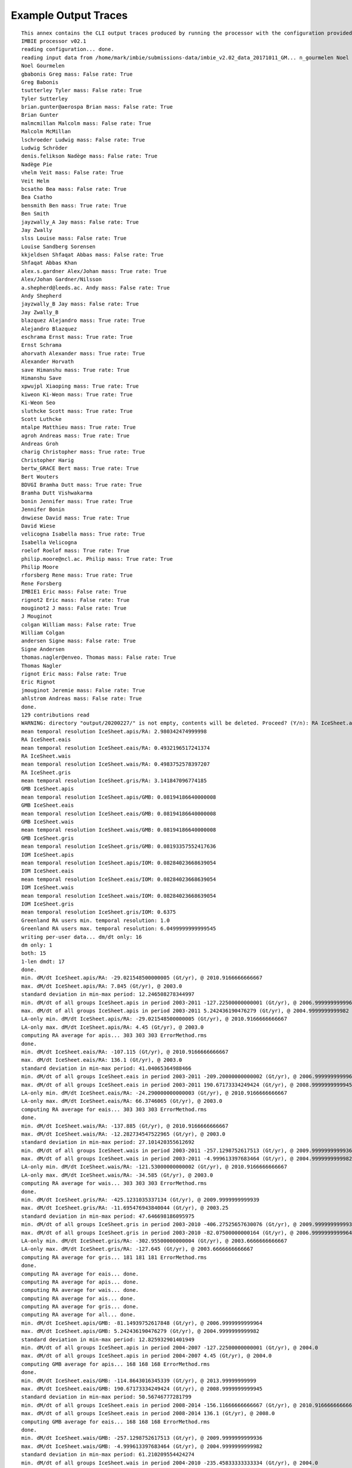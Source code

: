 Example Output Traces
=====================
::

    This annex contains the CLI output traces produced by running the processor with the configuration provided in Annex B.::
    IMBIE processor v02.1
    reading configuration... done.
    reading input data from /home/mark/imbie/submissions-data/imbie_v2.02_data_20171011_GM... n_gourmelen Noel mass: False rate: True
    Noel Gourmelen
    gbabonis Greg mass: False rate: True
    Greg Babonis
    tsutterley Tyler mass: False rate: True
    Tyler Sutterley
    brian.gunter@aerospa Brian mass: False rate: True
    Brian Gunter
    malmcmillan Malcolm mass: False rate: True
    Malcolm McMillan
    lschroeder Ludwig mass: False rate: True
    Ludwig Schröder
    denis.felikson Nadège mass: False rate: True
    Nadège Pie
    vhelm Veit mass: False rate: True
    Veit Helm
    bcsatho Bea mass: False rate: True
    Bea Csatho
    bensmith Ben mass: True rate: True
    Ben Smith
    jayzwally_A Jay mass: False rate: True
    Jay Zwally
    slss Louise mass: False rate: True
    Louise Sandberg Sorensen
    kkjeldsen Shfaqat Abbas mass: False rate: True
    Shfaqat Abbas Khan
    alex.s.gardner Alex/Johan mass: True rate: True
    Alex/Johan Gardner/Nilsson
    a.shepherd@leeds.ac. Andy mass: False rate: True
    Andy Shepherd
    jayzwally_B Jay mass: False rate: True
    Jay Zwally_B
    blazquez Alejandro mass: True rate: True
    Alejandro Blazquez
    eschrama Ernst mass: True rate: True
    Ernst Schrama
    ahorvath Alexander mass: True rate: True
    Alexander Horvath
    save Himanshu mass: True rate: True
    Himanshu Save
    xpwujpl Xiaoping mass: True rate: True
    kiweon Ki-Weon mass: True rate: True
    Ki-Weon Seo
    sluthcke Scott mass: True rate: True    
    Scott Luthcke
    mtalpe Matthieu mass: True rate: True
    agroh Andreas mass: True rate: True
    Andreas Groh
    charig Christopher mass: True rate: True
    Christopher Harig
    bertw_GRACE Bert mass: True rate: True
    Bert Wouters
    BDVGI Bramha Dutt mass: True rate: True
    Bramha Dutt Vishwakarma
    bonin Jennifer mass: True rate: True
    Jennifer Bonin
    dnwiese David mass: True rate: True
    David Wiese
    velicogna Isabella mass: True rate: True
    Isabella Velicogna
    roelof Roelof mass: True rate: True
    philip.moore@ncl.ac. Philip mass: True rate: True
    Philip Moore
    rforsberg Rene mass: True rate: True
    Rene Forsberg
    IMBIE1 Eric mass: False rate: True
    rignot2 Eric mass: False rate: True
    mouginot2 J mass: False rate: True
    J Mouginot
    colgan William mass: False rate: True
    William Colgan
    andersen Signe mass: False rate: True
    Signe Andersen
    thomas.nagler@enveo. Thomas mass: False rate: True
    Thomas Nagler
    rignot Eric mass: False rate: True
    Eric Rignot
    jmouginot Jeremie mass: False rate: True
    ahlstrom Andreas mass: False rate: True
    done.
    129 contributions read
    WARNING: directory "output/20200227/" is not empty, contents will be deleted. Proceed? (Y/n): RA IceSheet.apis
    mean temporal resolution IceSheet.apis/RA: 2.980342474999998
    RA IceSheet.eais
    mean temporal resolution IceSheet.eais/RA: 0.4932196517241374
    RA IceSheet.wais
    mean temporal resolution IceSheet.wais/RA: 0.4983752578397207
    RA IceSheet.gris
    mean temporal resolution IceSheet.gris/RA: 3.141847096774185
    GMB IceSheet.apis
    mean temporal resolution IceSheet.apis/GMB: 0.08194186640000008
    GMB IceSheet.eais
    mean temporal resolution IceSheet.eais/GMB: 0.08194186640000008
    GMB IceSheet.wais
    mean temporal resolution IceSheet.wais/GMB: 0.08194186640000008
    GMB IceSheet.gris
    mean temporal resolution IceSheet.gris/GMB: 0.08193357552417636
    IOM IceSheet.apis
    mean temporal resolution IceSheet.apis/IOM: 0.08284023668639054
    IOM IceSheet.eais
    mean temporal resolution IceSheet.eais/IOM: 0.08284023668639054
    IOM IceSheet.wais
    mean temporal resolution IceSheet.wais/IOM: 0.08284023668639054
    IOM IceSheet.gris
    mean temporal resolution IceSheet.gris/IOM: 0.6375
    Greenland RA users min. temporal resolution: 1.0
    Greenland RA users max. temporal resolution: 6.0499999999999545
    writing per-user data... dm/dt only: 16
    dm only: 1
    both: 15
    1-len dmdt: 17
    done.
    min. dM/dt IceSheet.apis/RA: -29.021548500000005 (Gt/yr), @ 2010.9166666666667
    max. dM/dt IceSheet.apis/RA: 7.845 (Gt/yr), @ 2003.0
    standard deviation in min-max period: 12.246508278344997
    min. dM/dt of all groups IceSheet.apis in period 2003-2011 -127.22500000000001 (Gt/yr), @ 2006.9999999999964
    max. dM/dt of all groups IceSheet.apis in period 2003-2011 5.242436190476279 (Gt/yr), @ 2004.9999999999982
    LA-only min. dM/dt IceSheet.apis/RA: -29.021548500000005 (Gt/yr), @ 2010.9166666666667
    LA-only max. dM/dt IceSheet.apis/RA: 4.45 (Gt/yr), @ 2003.0
    computing RA average for apis... 303 303 303 ErrorMethod.rms
    done.
    min. dM/dt IceSheet.eais/RA: -107.115 (Gt/yr), @ 2010.9166666666667
    max. dM/dt IceSheet.eais/RA: 136.1 (Gt/yr), @ 2003.0
    standard deviation in min-max period: 41.04065364988466
    min. dM/dt of all groups IceSheet.eais in period 2003-2011 -209.20000000000002 (Gt/yr), @ 2006.9999999999964
    max. dM/dt of all groups IceSheet.eais in period 2003-2011 190.67173334249424 (Gt/yr), @ 2008.9999999999945
    LA-only min. dM/dt IceSheet.eais/RA: -24.290000000000003 (Gt/yr), @ 2010.9166666666667
    LA-only max. dM/dt IceSheet.eais/RA: 66.3746065 (Gt/yr), @ 2003.0
    computing RA average for eais... 303 303 303 ErrorMethod.rms
    done.
    min. dM/dt IceSheet.wais/RA: -137.885 (Gt/yr), @ 2010.9166666666667
    max. dM/dt IceSheet.wais/RA: -12.282734547522965 (Gt/yr), @ 2003.0
    standard deviation in min-max period: 27.101420355612692
    min. dM/dt of all groups IceSheet.wais in period 2003-2011 -257.1298752617513 (Gt/yr), @ 2009.9999999999936
    max. dM/dt of all groups IceSheet.wais in period 2003-2011 -4.999613397683464 (Gt/yr), @ 2004.9999999999982
    LA-only min. dM/dt IceSheet.wais/RA: -121.53000000000002 (Gt/yr), @ 2010.9166666666667
    LA-only max. dM/dt IceSheet.wais/RA: -34.585 (Gt/yr), @ 2003.0
    computing RA average for wais... 303 303 303 ErrorMethod.rms
    done.
    min. dM/dt IceSheet.gris/RA: -425.1231035337134 (Gt/yr), @ 2009.9999999999939
    max. dM/dt IceSheet.gris/RA: -11.695476943840044 (Gt/yr), @ 2003.25
    standard deviation in min-max period: 47.646698186095975
    min. dM/dt of all groups IceSheet.gris in period 2003-2010 -406.27525657630076 (Gt/yr), @ 2009.9999999999936
    max. dM/dt of all groups IceSheet.gris in period 2003-2010 -82.07500000000164 (Gt/yr), @ 2006.9999999999964
    LA-only min. dM/dt IceSheet.gris/RA: -302.95500000000004 (Gt/yr), @ 2003.6666666666667
    LA-only max. dM/dt IceSheet.gris/RA: -127.645 (Gt/yr), @ 2003.6666666666667
    computing RA average for gris... 181 181 181 ErrorMethod.rms
    done.
    computing RA average for eais... done.
    computing RA average for apis... done.
    computing RA average for wais... done.
    computing RA average for ais... done.
    computing RA average for gris... done.
    computing RA average for all... done.
    min. dM/dt IceSheet.apis/GMB: -81.14939752617848 (Gt/yr), @ 2006.9999999999964
    max. dM/dt IceSheet.apis/GMB: 5.242436190476279 (Gt/yr), @ 2004.9999999999982
    standard deviation in min-max period: 12.825932901401949
    min. dM/dt of all groups IceSheet.apis in period 2004-2007 -127.22500000000001 (Gt/yr), @ 2004.0
    max. dM/dt of all groups IceSheet.apis in period 2004-2007 4.45 (Gt/yr), @ 2004.0
    computing GMB average for apis... 168 168 168 ErrorMethod.rms
    done.
    min. dM/dt IceSheet.eais/GMB: -114.8643016345339 (Gt/yr), @ 2013.99999999999
    max. dM/dt IceSheet.eais/GMB: 190.67173334249424 (Gt/yr), @ 2008.9999999999945
    standard deviation in min-max period: 50.56746777281799
    min. dM/dt of all groups IceSheet.eais in period 2008-2014 -156.11666666666667 (Gt/yr), @ 2010.9166666666667
    max. dM/dt of all groups IceSheet.eais in period 2008-2014 136.1 (Gt/yr), @ 2008.0
    computing GMB average for eais... 168 168 168 ErrorMethod.rms
    done.
    min. dM/dt IceSheet.wais/GMB: -257.1298752617513 (Gt/yr), @ 2009.9999999999936
    max. dM/dt IceSheet.wais/GMB: -4.999613397683464 (Gt/yr), @ 2004.9999999999982
    standard deviation in min-max period: 61.210209554424274
    min. dM/dt of all groups IceSheet.wais in period 2004-2010 -235.45833333333334 (Gt/yr), @ 2004.0
    max. dM/dt of all groups IceSheet.wais in period 2004-2010 -21.45 (Gt/yr), @ 2004.0
    computing GMB average for wais... 168 168 168 ErrorMethod.rms
    done.
    min. dM/dt IceSheet.gris/GMB: -444.97044355210596 (Gt/yr), @ 2010.9999999999927
    max. dM/dt IceSheet.gris/GMB: -103.59655854061596 (Gt/yr), @ 2013.99999999999
    standard deviation in min-max period: 81.25148905360362
    min. dM/dt of all groups IceSheet.gris in period 2010-2014 -425.1231035337134 (Gt/yr), @ 2010.0
    max. dM/dt of all groups IceSheet.gris in period 2010-2014 -84.5919663848283 (Gt/yr), @ 2010.0
    computing GMB average for gris... 168 168 168 ErrorMethod.rms
    done.
    computing GMB average for eais... done.
    computing GMB average for apis... done.
    computing GMB average for wais... done.
    computing GMB average for ais... done.
    computing GMB average for gris... done.
    computing GMB average for all... done.
    min. dM/dt IceSheet.apis/IOM: -127.22500000000001 (Gt/yr), @ 2006.9999999999955
    max. dM/dt IceSheet.apis/IOM: -28.274999999999995 (Gt/yr), @ 2009.9999999999927
    standard deviation in min-max period: 37.47253994593909
    min. dM/dt of all groups IceSheet.apis in period 2006-2010 -59.94786134831626 (Gt/yr), @ 2006.0
    max. dM/dt of all groups IceSheet.apis in period 2006-2010 4.45 (Gt/yr), @ 2006.0
    computing IOM average for apis... done.
    min. dM/dt IceSheet.eais/IOM: -209.20000000000002 (Gt/yr), @ 2006.9999999999955
    max. dM/dt IceSheet.eais/IOM: 127.86666666666666 (Gt/yr), @ 2008.9999999999936
    standard deviation in min-max period: 75.51979797201574
    min. dM/dt of all groups IceSheet.eais in period 2006-2009 -69.70067442319916 (Gt/yr), @ 2006.0
    max. dM/dt of all groups IceSheet.eais in period 2006-2009 190.67173334249424 (Gt/yr), @ 2006.0
    computing IOM average for eais... done.
    min. dM/dt IceSheet.wais/IOM: -258.9916666666667 (Gt/yr), @ 2012.99999999999
    max. dM/dt IceSheet.wais/IOM: -21.45 (Gt/yr), @ 2004.9999999999973
    standard deviation in min-max period: 67.19364192607256
    min. dM/dt of all groups IceSheet.wais in period 2004-2013 -257.1298752617513 (Gt/yr), @ 2010.9166666666667
    max. dM/dt of all groups IceSheet.wais in period 2004-2013 -4.999613397683464 (Gt/yr), @ 2004.0
    computing IOM average for wais... done.
    min. dM/dt IceSheet.gris/IOM: -417.1 (Gt/yr), @ 2009.995
    max. dM/dt IceSheet.gris/IOM: 147.1 (Gt/yr), @ 2007.995
    standard deviation in min-max period: 38.304778175789004
    min. dM/dt of all groups IceSheet.gris in period 2007-2010 -406.27525657630076 (Gt/yr), @ 2009.9999999999939
    max. dM/dt of all groups IceSheet.gris in period 2007-2010 -127.645 (Gt/yr), @ 2007.0
    computing IOM average for gris... 325 325 325 ErrorMethod.rms
    done.
    computing IOM average for eais... done.
    computing IOM average for apis... done.
    computing IOM average for wais... done.
    computing IOM average for ais... done.
    computing IOM average for gris... done.
    computing IOM average for all... done.
    computing inter-group average for apis... 303 303 303 ErrorMethod.max_error
    done.
    computing inter-group average for eais... 303 303 303 ErrorMethod.max_error
    done.
    computing inter-group average for wais... 303 303 303 ErrorMethod.max_error
    done.
    computing inter-group average for gris... 325 325 325 ErrorMethod.max_error
    done.
    computing inter-group average for eais... done.
    computing inter-group average for apis... done.
    computing inter-group average for wais... done.
    computing inter-group average for ais... done.
    computing inter-group average for gris... done.
    computing inter-group average for all... done.
    RA <imbie2.model.series.rate_series.WorkingMassRateDataSeries object at 0x7f73ea5c6828>
    GMB <imbie2.model.series.rate_series.WorkingMassRateDataSeries object at 0x7f73ea5c6c18>
    IOM <imbie2.model.series.rate_series.WorkingMassRateDataSeries object at 0x7f73ea5c6cc0>
    group discharge: 3 3
    1992-1997 1997-2002 2002-2007 2007-2012 2012-2017 2005-2015 1992-2011 1992-2018
    Total -26.1±27.7 -44.0±35.5 -174.4±30.1 -274.9±28.0 -244.0±28.3 -254.6±20.0 -118.6±15.6 -150.1±13.2
    SMB 25.6±35.2 -14.7±36.0 -78.0±36.1 -193.2±37.0 -138.8±38.3 -162.4±26.1 -56.9±18.4 -75.5±16.2
    Dynam -51.7±44.8 -29.3±50.5 -96.4±47.0 -81.6±46.4 -105.2±47.6 -92.2±32.9 -61.6±24.1 -74.5±20.9
    RA
    contributions max mean min stdev
    year
    1992 0 NaN NaN NaN NaN
    1993 0 NaN NaN NaN NaN
    1994 0 NaN NaN NaN NaN
    1995 0 NaN NaN NaN NaN
    1996 0 NaN NaN NaN NaN
    1997 0 NaN NaN NaN NaN
    1998 0 NaN NaN NaN NaN
    1999 0 NaN NaN NaN NaN
    2000 0 NaN NaN NaN NaN
    2001 0 NaN NaN NaN NaN
    2002 0 NaN NaN NaN NaN
    2003 6 -127.645000 -195.921780 -248.227862 45.168773
    2004 6 -127.645000 -196.841010 -248.227862 45.323818
    2005 6 -127.645000 -203.582975 -248.227862 45.919221
    2006 6 -127.645000 -211.658650 -248.227862 39.590500
    2007 6 -127.645000 -215.873771 -257.950000 43.374648
    2008 6 -127.645000 -216.302903 -263.472321 44.411567
    2009 6 -127.645000 -222.377456 -299.919643 52.248968
    2010 2 -302.955000 -311.377500 -319.800000 8.422500
    2011 6 -261.000000 -306.663384 -360.539739 29.939363
    2012 6 -261.000000 -314.036687 -376.475798 35.598547
    2013 5 -93.358757 -241.821789 -302.955000 76.221027
    2014 4 -150.064385 -240.714893 -292.920500 54.046747
    2015 2 -179.961393 -220.480696 -261.000000 40.519304
    2016 1 -183.014467 -183.014467 -183.014467 0.000000
    2017 1 -11.695477 -11.695477 -11.695477 0.000000
    2018 0 NaN NaN NaN NaN
    GMB
    contributions max mean min stdev
    year
    1992 0 NaN NaN NaN NaN
    1993 0 NaN NaN NaN NaN
    1994 0 NaN NaN NaN NaN
    1995 0 NaN NaN NaN NaN
    1996 0 NaN NaN NaN NaN
    1997 0 NaN NaN NaN NaN
    1998 0 NaN NaN NaN NaN
    1999 0 NaN NaN NaN NaN
    2000 0 NaN NaN NaN NaN
    2001 0 NaN NaN NaN NaN
    2002 1 -103.596559 -103.596559 -103.596559 0.000000
    2003 14 -113.150981 -195.591198 -261.016088 43.025562
    2004 14 -143.412901 -194.958455 -249.935524 34.006094
    2005 14 -152.786547 -191.947769 -233.941022 25.151303
    2006 14 -180.241742 -215.802052 -240.444704 20.608799
    2007 14 -185.642885 -225.803519 -259.957576 23.511295
    2008 14 -172.016233 -225.192996 -272.477633 29.955991
    2009 14 -203.902699 -262.027219 -333.487277 33.789339
    2010 14 -266.185552 -340.442001 -407.849373 39.500825
    2011 14 -283.729104 -373.016625 -433.700431 43.769050
    2012 14 -245.126262 -307.781227 -357.234155 36.170653
    2013 14 -154.699468 -193.793504 -230.735734 23.309230
    2014 14 -117.771669 -153.041641 -206.884166 25.754963
    2015 14 -117.771669 -152.422846 -206.884166 25.337016
    2016 1 -165.654984 -165.654984 -165.654984 0.000000
    2017 0 NaN NaN NaN NaN
    2018 0 NaN NaN NaN NaN
    IOM
    contributions max mean min stdev
    year
    1992 1 58.573333 58.573333 58.573333 0.000000
    1993 1 -75.685714 -75.685714 -75.685714 0.000000
    1994 1 -89.614286 -89.614286 -89.614286 0.000000
    1995 2 -65.482500 -93.591250 -121.700000 28.108750
    1996 2 127.000000 99.568333 72.136667 27.431667
    1997 2 57.285000 16.099643 -25.085714 41.185357
    1998 2 -53.301667 -120.507976 -187.714286 67.206310
    1999 2 -5.940000 -19.377143 -32.814286 13.437143
    2000 2 -23.050000 -36.725000 -50.400000 13.675000
    2001 2 -14.050000 -43.546429 -73.042857 29.496429
    2002 2 -53.170000 -120.156429 -187.142857 66.986429
    2003 2 -92.070000 -150.427857 -208.785714 58.357857
    2004 2 -115.066667 -163.911905 -212.757143 48.845238
    2005 2 -132.936667 -171.618333 -210.300000 38.681667
    2006 2 -236.613333 -253.728095 -270.842857 17.114762
    2007 3 -261.009500 -284.265865 -298.516667 16.583567
    2008 3 -232.263333 -246.069778 -263.546000 13.032057
    2009 3 -240.963333 -269.329040 -300.314286 24.300622
    2010 2 -337.106667 -368.089048 -399.071429 30.982381
    2011 2 -342.726667 -371.341905 -399.957143 28.615238
    2012 2 -378.657143 -380.300238 -381.943333 1.643095
    2013 2 -161.028571 -205.868036 -250.707500 44.839464
    2014 1 -242.514286 -242.514286 -242.514286 0.000000
    2015 1 -269.785714 -269.785714 -269.785714 0.000000
    2016 1 -292.457143 -292.457143 -292.457143 0.000000
    2017 1 -159.914286 -159.914286 -159.914286 0.000000
    2018 1 -143.800000 -143.800000 -143.800000 0.000000
    ALL
    contributions max mean min stdev
    year
    1992 1 58.573333 58.573333 58.573333 0.000000
    1993 1 -75.685714 -75.685714 -75.685714 0.000000
    1994 1 -89.614286 -89.614286 -89.614286 0.000000
    1995 2 -65.482500 -93.591250 -121.700000 28.108750
    1996 2 127.000000 99.568333 72.136667 27.431667
    1997 2 57.285000 16.099643 -25.085714 41.185357
    1998 2 -53.301667 -120.507976 -187.714286 67.206310
    1999 2 -5.940000 -19.377143 -32.814286 13.437143
    2000 2 -23.050000 -36.725000 -50.400000 13.675000
    2001 2 -14.050000 -43.546429 -73.042857 29.496429
    2002 3 -53.170000 -114.636472 -187.142857 55.248477
    2003 22 -92.070000 -191.575599 -261.016088 47.046753
    2004 22 -115.066667 -192.649465 -249.935524 39.953813
    2005 22 -127.645000 -193.272876 -248.227862 34.443917
    2006 22 -127.645000 -218.119856 -270.842857 29.231039
    2007 23 -127.645000 -230.838673 -298.516667 36.184408
    2008 23 -127.645000 -225.596900 -272.477633 34.061873
    2009 23 -127.645000 -252.636214 -333.487277 42.579613
    2010 18 -266.185552 -340.284506 -407.849373 38.818572
    2011 22 -261.000000 -354.768039 -433.700431 49.050974
    2012 22 -245.126262 -316.079899 -381.943333 39.979011
    2013 21 -93.358757 -206.378766 -302.955000 48.390705
    2014 19 -117.771669 -176.208254 -292.920500 51.054801
    2015 17 -117.771669 -167.333350 -269.785714 43.065901
    2016 3 -165.654984 -213.708865 -292.457143 56.132619
    2017 2 -11.695477 -85.804881 -159.914286 74.109404
    2018 1 -143.800000 -143.800000 -143.800000 0.000000
    greenland xgroup common: 2003.0 2016.5
    greenland xgroup stdev range: 52.166054733285286 72.95512443392295
    Greenland/RA common period: None - None
    Greenland/RA stdev in x-group common: 64.76564125369147
    Greenland/RA common range: -310.243005190822 -11.695476943840044
    Greenland/RA common stdev: 72.46378055520245
    LA common period: 2003.6666666666667 2009.8333333333335
    LA common range: -248.227862 -127.645
    Greenland/GMB common period: 2003.0 - 2015.1666666666667
    Greenland/GMB stdev in x-group common: 75.2267072837361
    Greenland/GMB common range: -380.5666722074082 -150.49210582665214
    Greenland/GMB common stdev: 67.67966749022693
    groups 2003.00-2015.17 range: -414.87637362637366 -127.39763001974983
    xgroup 2003.00-2015.17 range: -346.2735795024747 -153.3446278842826
    Greenland/IOM common period: 2007.995 - 2009.995
    Greenland/IOM stdev in x-group common: 82.0530557777232
    Greenland/IOM common range: -302.9498715317282 -246.14034004617912
    Greenland/IOM common stdev: 12.106010437953017
    groups 2007.99-2009.99 range: -329.09510945653824 -210.72051151708357
    xgroup 2007.99-2009.99 range: -272.06225185773883 -223.94892509061233
    51 51 51 ErrorMethod.rss
    writing table: output/20200227/mean_errors.html
    writing table: output/20200227/zwally_basins.html
    writing table: output/20200227/rignot_basins.html
    eais 1992.2-2017.4 (25.2)
    apis 1992.2-2017.4 (25.2)
    wais 1992.2-2017.4 (25.2)
    ais 1992.2-2017.4 (25.2)
    gris 1992.0-2019.0 (27.0)
    all 1992.2-2017.4 (25.2)
    writing table: output/20200227/region_window_averages.html
    writing table: output/20200227/region_window_averages_ais.html
    writing table: output/20200227/region_group_window_averages.html
    writing table: output/20200227/region_group_window_averages_ais.html
    51 51 51 ErrorMethod.rss
    writing table: output/20200227/time_coverage_RA.html
    writing table: output/20200227/time_coverage_GMB.html
    writing table: output/20200227/time_coverage_IOM.html
    saving plot: output/20200227/discharge_scatter_plot.eps
    saving plot: output/20200227/discharge_plot.eps
    saving plot: output/20200227/imbie_smb_dynamics.eps
    saving plot: output/20200227/ais_four_panel_plot.eps
    saving plot: output/20200227/stacked_coverage.eps
    saving plot: output/20200227/stacked_coverage_ais_only.eps
    saving plot: output/20200227/stacked_coverage_gris_only.eps
    saving plot: output/20200227/windows_comparison.eps
    saving plot: output/20200227/windows_comparison_apis.eps
    saving plot: output/20200227/windows_comparison_eais.eps
    saving plot: output/20200227/windows_comparison_wais.eps
    saving plot: output/20200227/windows_comparison_gris.eps
    apis
    year dmdt dmdt_sig1
    1992.50,-7.44,8.05
    1993.50,-7.44,8.05
    1994.50,-7.44,8.05
    1995.50,-4.21,7.91
    1996.50,-0.33,7.74
    1997.50,2.90,7.62
    1998.50,2.90,7.62
    1999.50,2.90,7.62
    2000.50,2.90,7.62
    2001.50,2.90,7.62
    2002.50,-11.98,36.04
    2003.50,-22.87,26.90
    2004.50,-18.26,23.46
    2005.50,-17.97,22.85
    2006.50,-20.38,23.43
    2007.50,-45.67,50.40
    2008.50,-25.67,23.09
    2009.50,-30.75,40.11
    2010.50,-12.47,23.30
    2011.50,-21.59,38.02
    2012.50,-24.59,40.48
    2013.50,-22.79,38.14
    2014.50,-17.63,32.28
    2015.50,-16.79,28.07
    2016.50,-12.53,15.69
    wais
    year dmdt dmdt_sig1
    1992.50,-31.11,26.41
    1993.50,-31.11,26.41
    1994.50,-32.38,26.41
    1995.50,-31.81,26.19
    1996.50,-32.49,25.95
    1997.50,-32.65,25.77
    1998.50,-32.73,25.77
    1999.50,-34.52,25.77
    2000.50,-33.87,25.77
    2001.50,-33.75,25.77
    2002.50,-54.93,38.47
    2003.50,-64.03,38.07
    2004.50,-73.08,37.53
    2005.50,-53.72,38.73
    2006.50,-74.23,37.31
    2007.50,-90.31,36.59
    2008.50,-104.19,36.48
    2009.50,-138.81,70.72
    2010.50,-174.17,57.17
    2011.50,-156.77,38.05
    2012.50,-148.01,38.97
    2013.50,-174.94,55.86
    2014.50,-152.57,41.39
    2015.50,-158.27,42.08
    2016.50,-133.62,50.78
    eais
    year dmdt dmdt_sig1
    1992.50,-35.67,42.60
    1993.50,-35.67,42.60
    1994.50,-32.96,42.60
    1995.50,-14.01,42.36
    1996.50,10.46,42.08
    1997.50,32.44,41.89
    1998.50,33.34,41.89
    1999.50,34.57,41.89
    2000.50,34.84,41.89
    2001.50,35.42,41.89
    2002.50,19.61,49.62
    2003.50,-0.65,59.73
    2004.50,15.03,59.39
    2005.50,9.09,57.82
    2006.50,-4.37,64.02
    2007.50,-43.86,106.48
    2008.50,-6.66,88.60
    2009.50,69.53,57.69
    2010.50,-6.19,74.23
    2011.50,21.00,66.55
    2012.50,-7.68,80.72
    2013.50,-19.38,59.32
    2014.50,-71.90,59.91
    2015.50,-50.40,60.72
    20.54,71.23
    saving plot: output/20200227/annual_dmdt_bars_apis_wais_eais.eps
    apis
    year dmdt dmdt_sig1
    1992.50,-7.44,8.05
    1993.50,-7.44,8.05
    1994.50,-7.44,8.05
    1995.50,-4.21,7.91
    1996.50,-0.33,7.74
    1997.50,2.90,7.62
    1998.50,2.90,7.62
    1999.50,2.90,7.62
    2000.50,2.90,7.62
    2001.50,2.90,7.62
    2002.50,-11.98,36.04
    2003.50,-22.87,26.90
    2004.50,-18.26,23.46
    2005.50,-17.97,22.85
    2006.50,-20.38,23.43
    2007.50,-45.67,50.40
    2008.50,-25.67,23.09
    2009.50,-30.75,40.11
    2010.50,-12.47,23.30
    2011.50,-21.59,38.02
    2012.50,-24.59,40.48
    2013.50,-22.79,38.14
    2014.50,-17.63,32.28
    2015.50,-16.79,28.07
    2016.50,-12.53,15.69
    wais
    year dmdt dmdt_sig1
    1992.50,-31.11,26.41
    1993.50,-31.11,26.41
    1994.50,-32.38,26.41
    1995.50,-31.81,26.19
    1996.50,-32.49,25.95
    1997.50,-32.65,25.77
    1998.50,-32.73,25.77
    1999.50,-34.52,25.77
    2000.50,-33.87,25.77
    2001.50,-33.75,25.77
    2002.50,-54.93,38.47
    2003.50,-64.03,38.07
    2004.50,-73.08,37.53
    2005.50,-53.72,38.73
    2006.50,-74.23,37.31
    2007.50,-90.31,36.59
    2008.50,-104.19,36.48
    2009.50,-138.81,70.72
    2010.50,-174.17,57.17
    2011.50,-156.77,38.05
    2012.50,-148.01,38.97
    2013.50,-174.94,55.86
    2014.50,-152.57,41.39
    2015.50,-158.27,42.08
    2016.50,-133.62,50.78
    eais
    year dmdt dmdt_sig1
    1992.50,-35.67,42.60
    1993.50,-35.67,42.60
    1994.50,-32.96,42.60
    1995.50,-14.01,42.36
    1996.50,10.46,42.08
    1997.50,32.44,41.89
    1998.50,33.34,41.89
    1999.50,34.57,41.89
    2000.50,34.84,41.89
    2001.50,35.42,41.89
    2002.50,19.61,49.62
    2003.50,-0.65,59.73
    2004.50,15.03,59.39
    2005.50,9.09,57.82
    2006.50,-4.37,64.02
    2007.50,-43.86,106.48
    2008.50,-6.66,88.60
    2009.50,69.53,57.69
    2010.50,-6.19,74.23
    2011.50,21.00,66.55
    2012.50,-7.68,80.72
    2013.50,-19.38,59.32
    2014.50,-71.90,59.91
    2015.50,-50.40,60.72
    2016.50,-20.54,71.23
    saving plot: output/20200227/annual_dmdt_bars_fixed_y_apis_wais_eais.eps
    <imbie2.model.series.mass_series.MassChangeDataSeries object at 0x7f73e9e52320>
    <imbie2.model.collections.mass_collection.MassChangeCollection object at 0x7f73ea26ad68>
    gris
    year dmdt dmdt_sig1
    1992.50,79.20,56.40
    1993.50,-75.50,56.50
    1994.50,-76.80,56.50
    1995.50,-163.34,58.11
    1996.50,105.76,76.57
    1997.50,33.77,77.21
    1998.50,-148.59,79.96
    1999.50,-28.12,79.39
    2000.50,-34.10,77.89
    2001.50,-43.09,78.73
    2002.50,-119.42,74.87
    2003.50,-165.04,62.94
    2004.50,-184.82,65.98
    2005.50,-184.50,64.63
    2006.50,-218.12,64.29
    2007.50,-238.57,63.85
    2008.50,-225.98,60.64
    2009.50,-242.24,59.56
    2010.50,-323.01,59.97
    2011.50,-344.68,65.76
    2012.50,-333.29,69.94
    2013.50,-219.87,66.06
    2014.50,-216.00,54.25
    2015.50,-203.57,58.21
    2016.50,-247.20,63.77
    2017.50,-84.58,75.50
    2018.50,-138.10,57.57
    saving plot: output/20200227/annual_dmdt_bars_gris.eps
    saving plot: output/20200227/sheets_time_bars_gris_mass_gris.eps
    saving plot: output/20200227/coverage_combined.eps
    saving plot: output/20200227/sheets_error_bars.eps
    saving plot: output/20200227/sheets_error_bars_labeled.eps
    saving plot: output/20200227/sheets_error_bars_ais.eps
    saving plot: output/20200227/sheets_error_bars_ais_labeled.eps
    saving plot: output/20200227/sheets_error_bars_gris.eps
    saving plot: output/20200227/sheets_error_bars_gris_labeled.eps
    303 303 303 ErrorMethod.imbie1
    168 168 168 ErrorMethod.imbie1
    303 303 303 ErrorMethod.imbie1
    168 168 168 ErrorMethod.imbie1
    303 303 303 ErrorMethod.imbie1
    168 168 168 ErrorMethod.imbie1
    181 181 181 ErrorMethod.imbie1
    168 168 168 ErrorMethod.imbie1
    325 325 325 ErrorMethod.imbie1
    saving plot: output/20200227/named_dmdt_all_gris.eps
    saving plot: output/20200227/named_dmdt_all_share_x_gris.eps
    saving plot: output/20200227/named_dmdt_all_gris_RA.eps
    saving plot: output/20200227/named_dmdt_all_gris_GMB.eps
    saving plot: output/20200227/named_dmdt_all_gris_IOM.eps
    saving plot: output/20200227/named_dmdt_all_gris_col.eps
    saving plot: output/20200227/group_rate_boxesapis_eais_gris_wais_RA.eps
    saving plot: output/20200227/group_rate_boxesapis_eais_gris_wais_GMB.eps
    saving plot: output/20200227/group_rate_boxesapis_eais_gris_wais_IOM.eps
    saving plot: output/20200227/groups_rate_intercomparison_eais.eps
    saving plot: output/20200227/groups_mass_intercomparison_eais.eps
    saving plot: output/20200227/groups_rate_intercomparison_apis.eps
    saving plot: output/20200227/groups_mass_intercomparison_apis.eps
    saving plot: output/20200227/groups_rate_intercomparison_wais.eps
    saving plot: output/20200227/groups_mass_intercomparison_wais.eps
    saving plot: output/20200227/groups_rate_intercomparison_ais.eps
    saving plot: output/20200227/groups_mass_intercomparison_ais.eps
    saving plot: output/20200227/groups_rate_intercomparison_gris.eps
    saving plot: output/20200227/groups_mass_intercomparison_gris.eps
    saving plot: output/20200227/groups_rate_intercomparison_all.eps
    saving plot: output/20200227/groups_mass_intercomparison_all.eps
    exporting data: output/20200227/eais.csv... done.
    exporting data: output/20200227/eais_dm.csv... done.
    exporting data: output/20200227/apis.csv... done.
    exporting data: output/20200227/apis_dm.csv... done.
    exporting data: output/20200227/wais.csv... done.
    exporting data: output/20200227/wais_dm.csv... done.
    exporting data: output/20200227/ais.csv... done.
    exporting data: output/20200227/ais_dm.csv... done.
    exporting data: output/20200227/gris.csv... done.
    exporting data: output/20200227/gris_dm.csv... done.
    exporting data: output/20200227/all.csv... done.
    exporting data: output/20200227/all_dm.csv... done.
    2005-2010: 23/27, RA: -223.16, 20.60, GMB: -239.57, 21.83, IOM: -268.00, 32.26, AVG: -239.45, 25.44
    2005-2011: 27/27, RA: -234.01, 18.74, GMB: -258.57, 20.48, IOM: -283.72, 30.33, AVG: -253.95, 23.74
    2005-2012: 27/27, RA: -242.05, 17.64, GMB: -265.20, 19.41, IOM: -296.40, 28.93, AVG: -262.66, 22.55
    2005-2013: 27/27, RA: -243.73, 16.35, GMB: -257.41, 18.50, IOM: -283.15, 27.46, AVG: -257.78, 21.32
    2005-2014: 27/27, RA: -244.20, 15.37, GMB: -246.96, 17.65, IOM: -279.01, 25.37, AVG: -253.80, 19.93
    2005-2015: 27/27, RA: -239.24, 14.95, GMB: -238.42, 16.98, IOM: -277.91, 23.64, AVG: -249.35, 18.89
    epochs: 120 members: 10
    (120,)
    epochs: 120 members: 14
    (120,)
    epochs: 120 members: 3
    (120,)
    epochs: 120 members: 27
    (120,)


